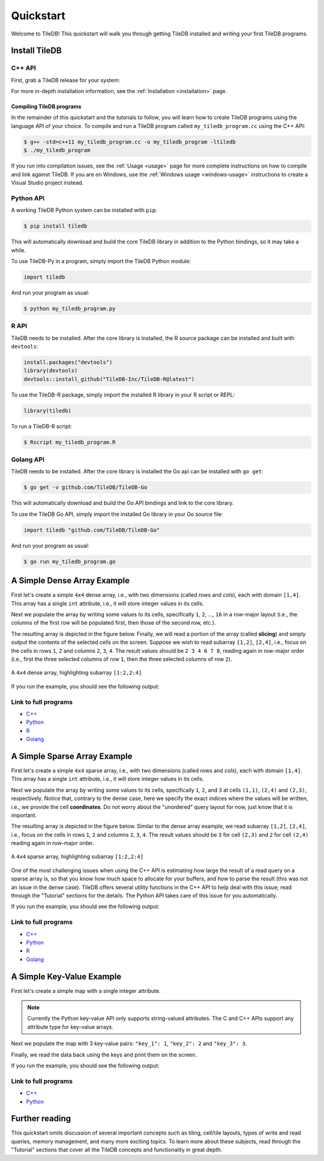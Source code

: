 .. _quickstart:

Quickstart
==========

Welcome to TileDB! This quickstart will walk you through getting TileDB
installed and writing your first TileDB programs.

Install TileDB
--------------

C++ API
~~~~~~~

First, grab a TileDB release for your system:

.. content-tabs::

   .. tab-container:: macos
      :title: macOS

      .. code-block:: bash

         # Homebrew:
         $ brew update
         $ brew install tiledb-inc/stable/tiledb

         # Or Conda:
         $ conda install -c conda-forge tiledb

   .. tab-container:: linux
      :title: Linux

      .. code-block:: bash

         # Conda:
         $ conda install -c conda-forge tiledb

         # Or Docker:
         $ docker pull tiledb/tiledb
         $ docker run -it tiledb/tiledb

   .. tab-container:: windows
      :title: Windows

      .. code-block:: powershell

         # Conda
         > conda install -c conda-forge tiledb

         # Or download the pre-built release binaries from:
         # https://github.com/TileDB-Inc/TileDB/releases

For more in-depth installation information, see the :ref:`Installation <installation>` page.

Compiling TileDB programs
'''''''''''''''''''''''''

In the remainder of this quickstart and the tutorials to follow, you will
learn how to create TileDB programs using the language API of your choice.
To compile and run a TileDB program called ``my_tiledb_program.cc``
using the C++ API:

.. code-block:: bash

   $ g++ -std=c++11 my_tiledb_program.cc -o my_tiledb_program -ltiledb
   $ ./my_tiledb_program

If you run into compilation issues, see the :ref:`Usage <usage>` page for more
complete instructions on how to compile and link against TileDB.
If you are on Windows, use the :ref:`Windows usage <windows-usage>` instructions
to create a Visual Studio project instead.

Python API
~~~~~~~~~~

A working TileDB Python system can be installed with ``pip``:

.. code-block:: bash

    $ pip install tiledb

This will automatically download and build the core TileDB library in addition
to the Python bindings, so it may take a while.

To use TileDB-Py in a program, simply import the TileDB Python module:

.. code-block:: python

    import tiledb

And run your program as usual:

.. code-block:: bash

    $ python my_tiledb_program.py

R API
~~~~~
TileDB needs to be installed.  After the core library is installed,
the R source package can be installed and built with ``devtools``:

.. code-block:: R
    
    install.packages("devtools")
    library(devtools)
    devtools::install_github("TileDB-Inc/TileDB-R@latest")

To use the TileDB-R package, simply import the installed R library in your R script or REPL:

.. code-block:: R

   library(tiledb)

To run a TileDB-R script:

.. code-block:: bash

    $ Rscript my_tiledb_program.R


Golang API
~~~~~~~~~~

TileDB needs to be installed. After the core library is installed the Go
api can be installed with ``go get``:

.. code-block:: bash

    $ go get -v github.com/TileDB/TileDB-Go

This will automatically download and build the Go API bindings and link to
the core library.

To use the TileDB Go API, simply import the installed Go library in your Go source file:

.. code-block:: go

    import tiledb "github.com/TileDB/TileDB-Go"

And run your program as usual:

.. code-block:: bash

    $ go run my_tiledb_program.go


A Simple Dense Array Example
----------------------------

First let's create a simple ``4x4`` dense array, i.e., with two dimensions
(called `rows` and `cols`), each with domain ``[1,4]``. This array has
a single ``int`` attribute, i.e., it will store integer values in its cells.

.. content-tabs::

   .. tab-container:: cpp
      :title: C++

      .. code-block:: c++

         // Name of array.
         std::string array_name("quickstart_dense");

         void create_array() {
           // Create a TileDB context.
           Context ctx;

           // If the array already exists on disk, return immediately.
           if (Object::object(ctx, array_name).type() == Object::Type::Array)
             return;

           // The array will be 4x4 with dimensions "rows" and "cols", with domain [1,4].
           Domain domain(ctx);
           domain.add_dimension(Dimension::create<int>(ctx, "rows", {{1, 4}}, 4))
                 .add_dimension(Dimension::create<int>(ctx, "cols", {{1, 4}}, 4));

           // The array will be dense.
           ArraySchema schema(ctx, TILEDB_DENSE);
           schema.set_domain(domain)
                 .set_order({{TILEDB_ROW_MAJOR, TILEDB_ROW_MAJOR}})

           // Add a single attribute "a" so each (i,j) cell can store an integer.
           schema.add_attribute(Attribute::create<int>(ctx, "a"));

           // Create the (empty) array on disk.
           Array::create(array_name, schema);
         }

   .. tab-container:: python
      :title: Python

      .. code-block:: python

         import numpy as np
         import sys
         import tiledb

         # Name of the array to create.
         array_name = "quickstart_dense"

         def create_array():
             # Create a TileDB context
             ctx = tiledb.Ctx()

             # Check if the array already exists.
             if tiledb.object_type(ctx, array_name) == "array":
                 print("Array already exists.")
                 sys.exit(0)

             # The array will be 4x4 with dimensions "rows" and "cols", with domain [1,4].
             dom = tiledb.Domain(ctx,
                                 tiledb.Dim(ctx, name="rows", domain=(1, 4), tile=4, dtype=np.int32),
                                 tiledb.Dim(ctx, name="cols", domain=(1, 4), tile=4, dtype=np.int32))

             # The array will be dense with a single attribute "a" so each (i,j) cell can store an integer.
             schema = tiledb.ArraySchema(ctx, domain=dom, sparse=False,
                                         attrs=[tiledb.Attr(ctx, name="a", dtype=np.int32)])

             # Create the (empty) array on disk.
             tiledb.DenseArray.create(array_name, schema)

   .. tab-container:: R
      :title: R

      .. code-block:: R
         
         library(tiledb)

         # Name of the array to create.
         array_name = "quickstart_dense"

         create_array <- function() {
             # Create a TileDB context
            ctx <- tiledb_ctx()

            # Check if the array already exists.
            if (tiledb_object_type(ctx, array_name) == "TILEDB_ARRAY") {
                stop("Array already exists.")
                quit(0)
            }

            # The array will be 4x4 with dimensions "rows" and "cols", with domain [1,4].
            dom <- tiledb_domain(ctx, 
                        dims = c(tiledb_dim(ctx, "rows", c(1L, 4L), 4L, "TILEDB_INT32"),
                                 tiledb_dim(ctx, "cols", c(1L, 4L), 4L, "TILEDB_INT32")))

            # The array will be dense with a single attribute "a" so each (i,j) cell can store an integer.
            schema <- tiledb_array_schema(ctx, 
                        dom, attrs=c(tiledb_attr(ctx, "a", type = "TILEDB_INT32")))

            # Create the (empty) array on disk.
            tiledb_array_create(array_name, uri = schema)
        }

   .. tab-container:: golang
      :title: Golang

      .. code-block:: go

         // Name of array.
         var arrayName = "quickstart_dense"

         func createDenseArray() {
                 // Create a TileDB context.
        	 ctx, _ := tiledb.NewContext(nil)

        	 // The array will be 4x4 with dimensions "rows" and "cols", with domain [1,4].
        	 domain, _ := tiledb.NewDomain(ctx)
        	 rowDim, _ := tiledb.NewDimension(ctx, "rows", []int32{1, 4}, int32(4))
        	 colDim, _ := tiledb.NewDimension(ctx, "cols", []int32{1, 4}, int32(4))
        	 domain.AddDimensions(rowDim, colDim)

        	 // The array will be dense.
        	 schema, _ := tiledb.NewArraySchema(ctx, tiledb.TILEDB_DENSE)
        	 schema.SetDomain(domain)
        	 schema.SetCellOrder(tiledb.TILEDB_ROW_MAJOR)
        	 schema.SetTileOrder(tiledb.TILEDB_ROW_MAJOR)

        	 // Add a single attribute "a" so each (i,j) cell can store an integer.
        	 a, _ := tiledb.NewAttribute(ctx, "a", tiledb.TILEDB_INT32)
        	 schema.AddAttributes(a)

        	 // Create the (empty) array on disk.
        	 array, _ := tiledb.NewArray(ctx, arrayName)
        	 array.Create(schema)
         }

Next we populate the array by writing some values to its cells, specifically
``1``, ``2``, ..., ``16`` in a row-major layout (i.e., the columns of the first
row will be populated first, then those of the second row, etc.).

.. content-tabs::

   .. tab-container:: cpp
      :title: C++

      .. code-block:: c++

         void write_array() {
           Context ctx;

           // Prepare some data for the array
           std::vector<int> data = {
               1, 2, 3, 4, 5, 6, 7, 8, 9, 10, 11, 12, 13, 14, 15, 16};

           // Open the array for writing and create the query.
           Array array(ctx, array_name, TILEDB_WRITE);
           Query query(ctx, array);
           query.set_layout(TILEDB_ROW_MAJOR)
                .set_buffer("a", data);

           // Perform the write and close the array.
           query.submit();
           array.close();
         }

   .. tab-container:: python
      :title: Python

      .. code-block:: python

         def write_array():
             ctx = tiledb.Ctx()
             # Open the array and write to it.
             with tiledb.DenseArray(ctx, array_name, mode='w') as A:
                 data = np.array(([1, 2, 3, 4],
                                  [5, 6, 7, 8],
                                  [9, 10, 11, 12],
                                  [13, 14, 15, 16]))
                 A[:] = data
   
   .. tab-container:: R
      :title: R

      .. code-block:: R
         
         library(tiledb)
         
         write_array <- function() {
             data <- array(c(c(1L, 5L, 9L, 13L), 
                             c(2L, 6L, 10L, 14L),
                             c(3L, 7L, 11L, 15L), 
                             c(4L, 8L, 12L, 16L)), 
                           dim = c(4,4))
             # Open the array and write to it.
             ctx <- tiledb_ctx()
             A <- tiledb_dense(ctx, uri = array_name)
             A[] <- data
         }

   .. tab-container:: golang
      :title: Golang

      .. code-block:: go

         func writeDenseArray() {
           ctx, _ := tiledb.NewContext(nil)

           // Prepare some data for the array
           data := []int32{
             1, 2, 3, 4, 5, 6, 7, 8, 9, 10, 11, 12, 13, 14, 15, 16}

           // Open the array for writing and create the query.
           array, _ := tiledb.NewArray(ctx, arrayName)
           array.Open(tiledb.TILEDB_WRITE)
           query, _ := tiledb.NewQuery(ctx, array)
           query.SetLayout(tiledb.TILEDB_ROW_MAJOR)
           query.SetBuffer("a", data)

           // Perform the write and close the array.
           query.Submit()
           array.Close()
         }

The resulting array is depicted in the figure below.
Finally, we will read a portion of the array (called **slicing**) and
simply output the contents of the selected cells on the screen.
Suppose we wish to read subarray ``[1,2]``, ``[2,4]``, i.e.,
focus on the cells in rows ``1``, ``2`` and columns ``2``, ``3``, ``4``.
The result values should be ``2 3 4 6 7 8``, reading again in
row-major order (i.e., first the three selected columns of row ``1``,
then the three selected columns of row ``2``).

.. figure:: figures/quickstart_dense.png
   :align: center
   :scale: 40 %

   A ``4x4`` dense array, highlighting subarray ``[1:2,2:4]``

.. content-tabs::

   .. tab-container:: cpp
      :title: C++

      .. code-block:: c++

         void read_array() {
           Context ctx;

           // Prepare the array for reading
           Array array(ctx, array_name, TILEDB_READ);

           // Slice only rows 1, 2 and cols 2, 3, 4
           const std::vector<int> subarray = {1, 2, 2, 4};

           // Prepare the vector that will hold the result (of size 6 elements)
           std::vector<int> data(6);

           // Prepare the query
           Query query(ctx, array);
           query.set_subarray(subarray)
                .set_layout(TILEDB_ROW_MAJOR)
                .set_buffer("a", data);

           // Submit the query and close the array.
           query.submit();
           array.close();

           // Print out the results.
           for (auto d : data)
             std::cout << d << " ";
           std::cout << "\n";
         }

   .. tab-container:: python
      :title: Python

      .. code-block:: python

         def read_array():
             ctx = tiledb.Ctx()
             # Open the array and read from it.
             with tiledb.DenseArray(ctx, array_name, mode='r') as A:
                 # Slice only rows 1, 2 and cols 2, 3, 4.
                 data = A[1:3, 2:5]
                 print(data["a"])

   .. tab-container:: R
      :title: R

      .. code-block:: R
         
         library(tiledb)
         
         read_array <- function() {
             ctx <- tiledb_ctx()
             # Open the array and read from it.
             A <- tiledb_dense(ctx, uri = array_name)
             data <- A[1:2, 2:4]
             show(data)
         }

   .. tab-container:: golang
      :title: Golang

      .. code-block:: go

         func readDenseArray() {
           ctx, _ := tiledb.NewContext(nil)

           // Prepare the array for reading
           array, _ := tiledb.NewArray(ctx, arrayName)
           array.Open(tiledb.TILEDB_READ)

           // Slice only rows 1, 2 and cols 2, 3, 4
           subArray := []int32{1, 2, 2, 4}

           // Prepare the vector that will hold the result (of size 6 elements)
           data := make([]int32, 6)

           // Prepare the query
           query, _ := tiledb.NewQuery(ctx, array)
           query.SetSubArray(subArray)
           query.SetLayout(tiledb.TILEDB_ROW_MAJOR)
           query.SetBuffer("a", data)

           // Submit the query and close the array.
           query.Submit()
           array.Close()

           // Print out the results.
           fmt.Println(data)
         }

If you run the example, you should see the following output:

.. content-tabs::

   .. tab-container:: cpp
      :title: C++

      .. code-block:: bash

         $ g++ -std=c++11 quickstart_dense.cc -o quickstart_dense -ltiledb
         $ ./quickstart_dense
         2 3 4 6 7 8

   .. tab-container:: python
      :title: Python

      .. code-block:: bash

         $ python quickstart_dense.py
         [[2 3 4]
          [6 7 8]]
   
   .. tab-container:: R
      :title: R

      .. code-block:: bash

         $ Rscript quickstart_dense.R
              [,1] [,2] [,3]
         [1,]    2    3    4
         [2,]    6    7    8

  .. tab-container:: golang
     :title: Golang

     .. code-block:: bash

        $ go test -v quickstart_dense.go
        [2 3 4 6 7 8]

Link to full programs
~~~~~~~~~~~~~~~~~~~~~

* `C++ <{tiledb_src_root_url}/examples/cpp_api/quickstart_dense.cc>`__
* `Python <{tiledb_py_src_root_url}/examples/quickstart_dense.py>`__
* `R <{tiledb_R_src_root_url}/examples/quickstart_dense.R>`__
* `Golang <{tiledb_go_src_root_url}/quickstart_dense_test.go>`__

A Simple Sparse Array Example
-----------------------------

First let's create a simple ``4x4`` sparse array, i.e., with two dimensions
(called `rows` and `cols`), each with domain ``[1,4]``. This array has
a single ``int`` attribute, i.e., it will store integer values in its cells.

.. content-tabs::

   .. tab-container:: cpp
      :title: C++

      .. code-block:: c++

         // Name of array.
         std::string array_name("quickstart_sparse");

         void create_array() {
           // Create a TileDB context.
           Context ctx;

           // If the array already exists on disk, return immediately.
           if (Object::object(ctx, array_name).type() == Object::Type::Array)
             return;

           // The array will be 4x4 with dimensions "rows" and "cols", with domain [1,4].
           Domain domain(ctx);
           domain.add_dimension(Dimension::create<int>(ctx, "rows", {{1, 4}}, 4))
                 .add_dimension(Dimension::create<int>(ctx, "cols", {{1, 4}}, 4));

           // The array will be sparse.
           ArraySchema schema(ctx, TILEDB_SPARSE);
           schema.set_domain(domain).set_order({{TILEDB_ROW_MAJOR, TILEDB_ROW_MAJOR}});

           // Add a single attribute "a" so each (i,j) cell can store an integer.
           schema.add_attribute(Attribute::create<int>(ctx, "a"));

           // Create the (empty) array on disk.
           Array::create(array_name, schema);
         }

   .. tab-container:: python
      :title: Python

      .. code-block:: python

         import numpy as np
         import sys
         import tiledb

         # Name of the array to create.
         array_name = "quickstart_sparse"

         def create_array():
             # Create a TileDB context
             ctx = tiledb.Ctx()

             # Check if the array already exists.
             if tiledb.object_type(ctx, array_name) == "array":
                 print("Array already exists.")
                 sys.exit(0)

             # The array will be 4x4 with dimensions "rows" and "cols", with domain [1,4].
             dom = tiledb.Domain(ctx,
                                 tiledb.Dim(ctx, name="rows", domain=(1, 4), tile=4, dtype=np.int32),
                                 tiledb.Dim(ctx, name="cols", domain=(1, 4), tile=4, dtype=np.int32))

             # The array will be sparse with a single attribute "a" so each (i,j) cell can store an integer.
             schema = tiledb.ArraySchema(ctx, domain=dom, sparse=True,
                                         attrs=[tiledb.Attr(ctx, name="a", dtype=np.int32)])

             # Create the (empty) array on disk.
             tiledb.SparseArray.create(array_name, schema)

   .. tab-container:: R
      :title: R

      .. code-block:: R
         
         library(tiledb)

         # Name of the array to create.
         array_name = "sparse_sparse"

         create_array <- function() {
             # Create a TileDB context
            ctx <- tiledb_ctx()

            # Check if the array already exists.
            if (tiledb_object_type(ctx, array_name) == "TILEDB_ARRAY") {
                stop("Array already exists.")
                quit(0)
            }

            # The array will be 4x4 with dimensions "rows" and "cols", with domain [1,4].
            dom <- tiledb_domain(ctx, 
                        dims = c(tiledb_dim(ctx, "rows", c(1L, 4L), 4L, "TILEDB_INT32"),
                                 tiledb_dim(ctx, "cols", c(1L, 4L), 4L, "TILEDB_INT32")))

           # The array will be dense with a single attribute "a" so each (i,j) cell can store an integer.
            schema <- tiledb_array_schema(ctx, 
                        dom, attrs=c(tiledb_attr(ctx, "a", type = "TILEDB_INT32")), 
                        sparse = TRUE)

            # Create the (empty) array on disk.
            tiledb_array_create(array_name, uri = schema)
        }

   .. tab-container:: golang
      :title: Golang

      .. code-block:: go

         // Name of array.
         var sparseArrayName = "quickstart_sparse"

         func createSparseArray() {
           // Create a TileDB context.
           ctx, _ := tiledb.NewContext(nil)

           // The array will be 4x4 with dimensions "rows" and "cols", with domain [1,4].
           domain, _ := tiledb.NewDomain(ctx)
           rowDim, _ := tiledb.NewDimension(ctx, "rows", []int32{1, 4}, int32(4))
           colDim, _ := tiledb.NewDimension(ctx, "cols", []int32{1, 4}, int32(4))
           domain.AddDimensions(rowDim, colDim)

           // The array will be dense.
           schema, _ := tiledb.NewArraySchema(ctx, tiledb.TILEDB_SPARSE)
           schema.SetDomain(domain)
           schema.SetCellOrder(tiledb.TILEDB_ROW_MAJOR)
           schema.SetTileOrder(tiledb.TILEDB_ROW_MAJOR)

           // Add a single attribute "a" so each (i,j) cell can store an integer.
           a, _ := tiledb.NewAttribute(ctx, "a", tiledb.TILEDB_INT32)
           schema.AddAttributes(a)

           // Create the (empty) array on disk.
           array, _ := tiledb.NewArray(ctx, sparseArrayName)
           array.Create(schema)
          }

Next we populate the array by writing some values to its cells, specifically
``1``, ``2``, and ``3`` at cells ``(1,1)``, ``(2,4)`` and  ``(2,3)``,
respectively. Notice that, contrary to the dense case, here we specify
the exact indices where the values will be written, i.e., we provide
the cell **coordinates**. Do not worry about the "unordered" query
layout for now, just know that it is important.

.. content-tabs::

   .. tab-container:: cpp
      :title: C++

      .. code-block:: c++

         void write_array() {
           Context ctx;

           // Write some simple data to cells (1, 1), (2, 4) and (2, 3).
           std::vector<int> coords = {1, 1, 2, 4, 2, 3};
           std::vector<int> data = {1, 2, 3};

           // Open the array for writing and create the query.
           Array array(ctx, array_name, TILEDB_WRITE);
           Query query(ctx, array);
           query.set_layout(TILEDB_UNORDERED)
                .set_buffer("a", data)
                .set_coordinates(coords);

           // Perform the write and close the array.
           query.submit();
           array.close();
         }

   .. tab-container:: python
      :title: Python

      .. code-block:: python

         def write_array():
             ctx = tiledb.Ctx()
             # Open the array and write to it.
             with tiledb.SparseArray(ctx, array_name, mode='w') as A:
                 # Write some simple data to cells (1, 1), (2, 4) and (2, 3).
                 I, J = [1, 2, 2], [1, 4, 3]
                 data = np.array(([1, 2, 3]));
                 A[I, J] = data
   
   .. tab-container:: R
      :title: R

      .. code-block:: R
         
         library(tiledb)
         
         write_array <- function() {
             I <- c(1L, 2L, 2L)
             J <- c(1L, 4L, 3L)
             data <- c(1L, 2L, 3L)
             # Open the array and write to it.
             ctx <- tiledb_ctx()
             A <- tiledb_sparse(ctx, uri = array_name)
             A[I, J] <- data
         }

   .. tab-container:: golang
      :title: Golang

      .. code-block:: go

         func writeSparseArray() {
           ctx, _ := tiledb.NewContext(nil)

           // Write some simple data to cells (1, 1), (2, 4) and (2, 3).
           coords := []int32{1, 1, 2, 4, 2, 3}
           data := []int32{1, 2, 3}

           // Open the array for writing and create the query.
           array, _ := tiledb.NewArray(ctx, sparseArrayName)
           array.Open(tiledb.TILEDB_WRITE)
           query, _ := tiledb.NewQuery(ctx, array)
           query.SetLayout(tiledb.TILEDB_ROW_MAJOR)
           query.SetBuffer("a", data)
           query.SetCoordinates(coords)

           // Perform the write and close the array.
           query.Submit()
           array.Close()
         }


The resulting array is depicted in the figure below.
Similar to the dense array example, we read subarray
``[1,2]``, ``[2,4]``, i.e., focus on the cells in rows
``1``, ``2`` and columns ``2``, ``3``, ``4``.
The result values should be ``3`` for cell ``(2,3)`` and
``2`` for cell ``(2,4)`` reading again in row-major order.

.. figure:: figures/quickstart_sparse.png
   :align: center
   :scale: 40 %

   A ``4x4`` sparse array, highlighting subarray ``[1:2,2:4]``

One of the most challenging issues when using the C++ API is estimating how
large the result of a read query on a sparse array is, so that you know how
much space to allocate for your buffers, and how to parse the result (this
was not an issue in the dense case). TileDB offers several utility functions
in the C++ API to help deal with this issue; read through the "Tutorial"
sections for the details. The Python API takes care of this issue for you
automatically.

.. content-tabs::

   .. tab-container:: cpp
      :title: C++

      .. code-block:: c++

         void read_array() {
           Context ctx;

           // Prepare the array for reading
           Array array(ctx, array_name, TILEDB_READ);

           // Slice only rows 1, 2 and cols 2, 3, 4
           const std::vector<int> subarray = {1, 2, 2, 4};

           // Prepare the vector that will hold the result.
           // We take an upper bound on the result size, as we do not
           // know a priori how big it is (since the array is sparse)
           auto max_el = array.max_buffer_elements(subarray);
           std::vector<int> data(max_el["a"].second);
           std::vector<int> coords(max_el[TILEDB_COORDS].second);

           // Prepare the query
           Query query(ctx, array);
           query.set_subarray(subarray)
                .set_layout(TILEDB_ROW_MAJOR)
                .set_buffer("a", data)
                .set_coordinates(coords);

           // Submit the query and close the array.
           query.submit();
           array.close();

           // Print out the results.
           auto result_num = (int) query.result_buffer_elements()["a"].second;
           for (int r = 0; r < result_num; r++) {
             int i = coords[2 * r], j = coords[2 * r + 1];
             int a = data[r];
             std::cout << "Cell (" << i << "," << j << ") has data " << a << "\n";
           }
         }

   .. tab-container:: python
      :title: Python

      .. code-block:: python

         def read_array():
             ctx = tiledb.Ctx()
             # Open the array and read from it.
             with tiledb.SparseArray(ctx, array_name, mode='r') as A:
                 # Slice only rows 1, 2 and cols 2, 3, 4.
                 data = A[1:3, 2:5]
                 a_vals = data["a"]
                 for i, coord in enumerate(data["coords"]):
                     print("Cell (%d,%d) has data %d" % (coord[0], coord[1], a_vals[i]))

   .. tab-container:: R
      :title: R

      .. code-block:: R
         
         library(tiledb)
 
         read_array <- function() {
             ctx = tiledb_ctx()
             # Open the array and read from it.
             A <- tiledb_dense(ctx, uri = array_name)
             data <- A[1:2, 2:4]

             coords <- data[["coords"]] 
             a_vals <- data[["a"]]
             for (i in seq_along(a_vals)) {
                 i <- coords[((i - 1) * 2) + 1]
                 j <- coords[((i - 1) * 2) + 2]
                 cat(sprintf("Cell (%d,%d) has data %d\n", i, j, a_vals[i]))
             }
         }

   .. tab-container:: golang
      :title: Golang

      .. code-block:: go

         func readSparseArray() {
           ctx, _ := tiledb.NewContext(nil)

           // Prepare the array for reading
           array, _ := tiledb.NewArray(ctx, sparseArrayName)
           array.Open(tiledb.TILEDB_READ)

           // Slice only rows 1, 2 and cols 2, 3, 4
           subArray := []int32{1, 2, 2, 4}

           // Prepare the vector that will hold the results
           // We take the upper bound on the result size as we do not know how large
           // a buffer is needed since the array is sparse
           maxElements, _ := array.MaxBufferElements(subArray)
           data := make([]int32, maxElements["a"][1])
           coords := make([]int32, maxElements[tiledb.TILEDB_COORDS][1])

           // Prepare the query
           query, _ := tiledb.NewQuery(ctx, array)
           query.SetSubArray(subArray)
           query.SetLayout(tiledb.TILEDB_ROW_MAJOR)
           query.SetBuffer("a", data)
           query.SetCoordinates(coords)

           // Submit the query and close the array.
           query.Submit()
           array.Close()

           // Print out the results.
           for r := 0; r < len(data); r++ {
             i := coords[2*r]
             j := coords[2*r+1]
             fmt.Printf("Cell (%d, %d) has data %d\n", i, j, data[r])
           }
         }

If you run the example, you should see the following output:

.. content-tabs::

   .. tab-container:: cpp
      :title: C++

      .. code-block:: bash

         $ g++ -std=c++11 quickstart_sparse.cc -o quickstart_sparse -ltiledb
         $ ./quickstart_sparse
         Cell (2, 3) has data 3
         Cell (2, 4) has data 2

   .. tab-container:: python
      :title: Python

      .. code-block:: bash

         $ python quickstart_sparse.py
         Cell (2,3) has data 3
         Cell (2,4) has data 2

   .. tab-container:: R
      :title: R

      .. code-block:: bash

         $ Rscript quickstart_dense.R
         Cell (2,3) has data 3
         Cell (2,4) has data 2

   .. tab-container:: golang
      :title: Golang

      .. code-block:: bash

         $ go test -v quickstart_sparse_test.go
         Cell (2, 3) has data 3
         Cell (2, 4) has data 2

Link to full programs
~~~~~~~~~~~~~~~~~~~~~

* `C++ <{tiledb_src_root_url}/examples/cpp_api/quickstart_sparse.cc>`__
* `Python <{tiledb_py_src_root_url}/examples/quickstart_sparse.py>`__
* `R <{tiledb_R_src_root_url}/examples/quickstart_sparse.R>`__
* `Golang <{tiledb_go_src_root_url}/quickstart_sparse_test.go>`__


A Simple Key-Value Example
--------------------------

First let's create a simple map with a single integer attribute.

.. content-tabs::

   .. tab-container:: cpp
      :title: C++

      .. code-block:: c++

         // Name of map.
         std::string map_name("quickstart_map");

         void create_map() {
           // Create TileDB context
           tiledb::Context ctx;

           // Create a map with a single integer attribute
           tiledb::MapSchema schema(ctx);
           tiledb::Attribute a = tiledb::Attribute::create<int>(ctx, "a");
           schema.add_attribute(a);
           tiledb::Map::create(map_name, schema);
         }

   .. tab-container:: python
      :title: Python

      .. code-block:: python

         import numpy as np
         import sys
         import tiledb

         # Name of the array to create.
         array_name = "quickstart_kv"

         def create_array():
             # Create a TileDB context
             ctx = tiledb.Ctx()

             # Check if the array already exists.
             if tiledb.object_type(ctx, array_name) == "kv":
                 print("KV Array already exists.")
                 sys.exit(0)

             # The KV array will have a single attribute "a" storing a string.
             schema = tiledb.KVSchema(ctx, attrs=[tiledb.Attr(ctx, name="a", dtype=bytes)])

             # Create the (empty) array on disk.
             tiledb.KV.create(ctx, array_name, schema)

.. note::

    Currently the Python key-value API only supports string-valued attributes.
    The C and C++ APIs support any attribute type for key-value arrays.

Next we populate the map with 3 key-value pairs: ``"key_1": 1``, ``"key_2": 2``
and ``"key_3": 3``.

.. content-tabs::

   .. tab-container:: cpp
      :title: C++

      .. code-block:: c++

        void write_map() {
          tiledb::Context ctx;

          // Open the map
          tiledb::Map map(ctx, map_name);

          map["key_1"]["a"] = 1;
          map["key_2"] = 2;  // Implicit "a" since there is 1 attr
          map["key_3"] = 3;

          // Close the map
          map.close();
        }

   .. tab-container:: python
      :title: Python

      .. code-block:: python

         def write_array():
             ctx = tiledb.Ctx()
             # Open the array and write to it.
             A = tiledb.KV(ctx, array_name)
             A["key_1"] = "1"
             A["key_2"] = "2"
             A["key_3"] = "3"
             A.flush()

Finally, we read the data back using the keys and print them on the screen.

.. content-tabs::

   .. tab-container:: cpp
      :title: C++

      .. code-block:: c++

         void read_map() {
           Context ctx;

           // Open the map
           tiledb::Map map(ctx, map_name);

           // Read the keys
           int a1 = map["key_1"];
           int a2 = map["key_2"];
           int a3 = map["key_3"];

           // Print
           std::cout << "key_1: " << a1 << "\n";
           std::cout << "key_2: " << a2 << "\n";
           std::cout << "key_3: " << a3 << "\n";

           // Close the map
           map.close();
         }

   .. tab-container:: python
      :title: Python

      .. code-block:: python

         def read_array():
             ctx = tiledb.Ctx()
             # Open the array and read from it.
             A = tiledb.KV(ctx, array_name)
             print("key_1: %s" % A["key_1"])
             print("key_2: %s" % A["key_2"])
             print("key_3: %s" % A["key_3"])

If you run the example, you should see the following output:

.. content-tabs::

   .. tab-container:: cpp
      :title: C++

      .. code-block:: bash

         $ g++ -std=c++11 quickstart_map.cc -o quickstart_map -ltiledb
         $ ./quickstart_map
         key_1: 1
         key_2: 2
         key_3: 3

   .. tab-container:: python
      :title: Python

      .. code-block:: bash

         $ python quickstart_kv.py
         key_1: 1
         key_2: 2
         key_3: 3

Link to full programs
~~~~~~~~~~~~~~~~~~~~~

* `C++ <{tiledb_src_root_url}/examples/cpp_api/quickstart_map.cc>`__
* `Python <{tiledb_py_src_root_url}/examples/quickstart_kv.py>`__


Further reading
---------------

This quickstart omits discussion of several important concepts such as tiling,
cell/tile layouts, types of write and read queries, memory management,
and many more exciting topics. To learn more about these subjects, read through
the "Tutorial" sections that cover all the TileDB concepts and functionality in
great depth.
